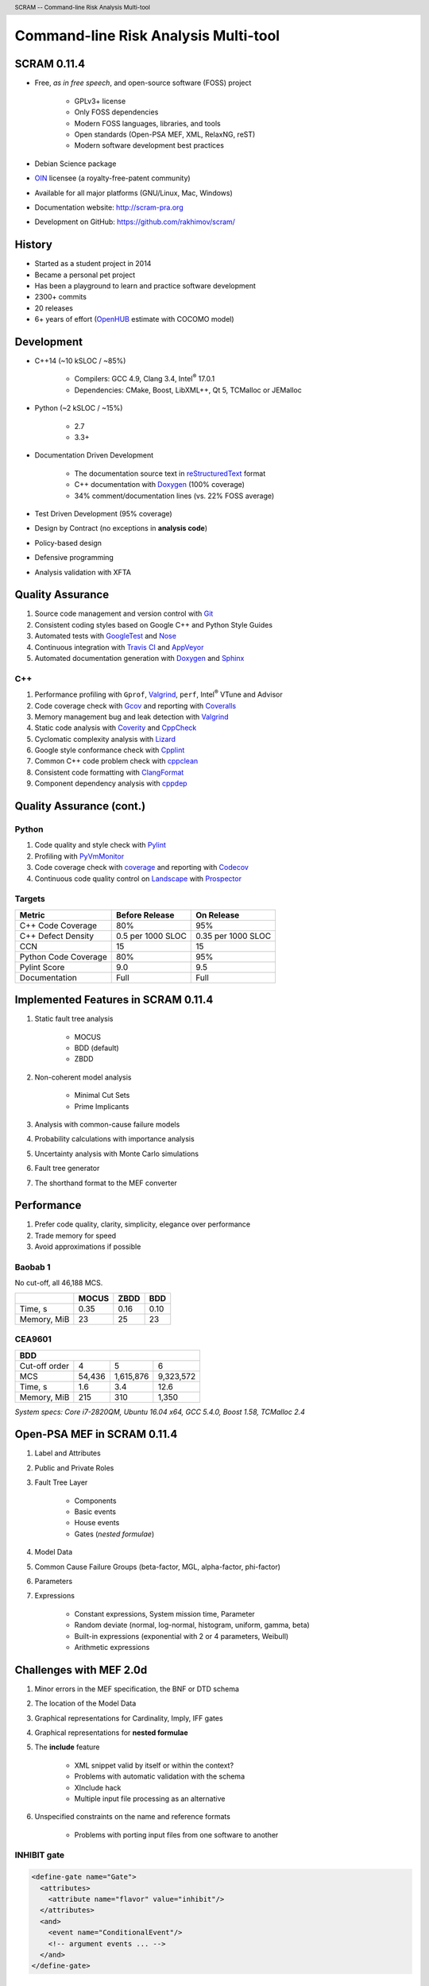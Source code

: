 .. header:: SCRAM -- Command-line Risk Analysis Multi-tool
.. footer:: ###Page### / ###Total###


#####################################
Command-line Risk Analysis Multi-tool
#####################################

SCRAM 0.11.4
============

- Free, *as in free speech*, and open-source software (FOSS) project

    * GPLv3+ license
    * Only FOSS dependencies
    * Modern FOSS languages, libraries, and tools
    * Open standards (Open-PSA MEF, XML, RelaxNG, reST)
    * Modern software development best practices

- Debian Science package
- `OIN <http://www.openinventionnetwork.com/>`_ licensee (a royalty-free-patent community)
- Available for all major platforms (GNU/Linux, Mac, Windows)
- Documentation website: http://scram-pra.org
- Development on GitHub: https://github.com/rakhimov/scram/


History
=======

- Started as a student project in 2014
- Became a personal pet project
- Has been a playground to learn and practice software development
- 2300+ commits
- 20 releases
- 6+ years of effort (OpenHUB_ estimate with COCOMO model)

.. image:: images/git-history.png
    :scale: 250 %

.. _OpenHUB: https://www.openhub.net/p/scram


Development
===========

- C++14 (~10 kSLOC / ~85%)

    * Compilers: GCC 4.9, Clang 3.4, Intel\ :sup:`®` 17.0.1
    * Dependencies: CMake, Boost, LibXML++, Qt 5, TCMalloc or JEMalloc

- Python (~2 kSLOC / ~15%)

    * 2.7
    * 3.3+

- Documentation Driven Development

    * The documentation source text in reStructuredText_ format
    * C++ documentation with Doxygen_ (100% coverage)
    * 34% comment/documentation lines (vs. 22% FOSS average)

- Test Driven Development (95% coverage)
- Design by Contract (no exceptions in **analysis code**)
- Policy-based design
- Defensive programming
- Analysis validation with XFTA

.. _reStructuredText: http://docutils.sourceforge.net/rst.html


Quality Assurance
=================

#. Source code management and version control with Git_
#. Consistent coding styles based on Google C++ and Python Style Guides
#. Automated tests with GoogleTest_ and Nose_
#. Continuous integration with `Travis CI`_ and AppVeyor_
#. Automated documentation generation with Doxygen_ and Sphinx_

.. _Git: https://git-scm.com/
.. _GoogleTest: https://github.com/google/googletest
.. _Nose: https://nose.readthedocs.org/en/latest/
.. _Travis CI: https://travis-ci.org/
.. _AppVeyor: https://ci.appveyor.com/
.. _Doxygen: http://doxygen.org/
.. _Sphinx: http://sphinx-doc.org/


C++
---

#. Performance profiling with ``Gprof``, Valgrind_, ``perf``,
   Intel\ :sup:`®` VTune and Advisor
#. Code coverage check with Gcov_ and reporting with Coveralls_
#. Memory management bug and leak detection with Valgrind_
#. Static code analysis with Coverity_ and CppCheck_
#. Cyclomatic complexity analysis with Lizard_
#. Google style conformance check with Cpplint_
#. Common C++ code problem check with cppclean_
#. Consistent code formatting with ClangFormat_
#. Component dependency analysis with cppdep_

.. _Gcov: https://gcc.gnu.org/onlinedocs/gcc/Gcov.html
.. _Coveralls: https://coveralls.io/
.. _Valgrind: http://valgrind.org/
.. _Coverity: https://scan.coverity.com/projects/2555
.. _CppCheck: https://github.com/danmar/cppcheck/
.. _Lizard: https://github.com/terryyin/lizard
.. _Cpplint: https://github.com/theandrewdavis/cpplint
.. _cppclean: https://github.com/myint/cppclean
.. _ClangFormat: http://clang.llvm.org/docs/ClangFormat.html
.. _cppdep: https://pypi.python.org/pypi/cppdep


Quality Assurance (cont.)
=========================

Python
------

#. Code quality and style check with Pylint_
#. Profiling with PyVmMonitor_
#. Code coverage check with coverage_ and reporting with Codecov_
#. Continuous code quality control on Landscape_ with Prospector_

.. _Pylint: http://www.pylint.org/
.. _PyVmMonitor: http://www.pyvmmonitor.com/
.. _coverage: http://nedbatchelder.com/code/coverage/
.. _Codecov: https://codecov.io/
.. _Landscape: https://landscape.io/
.. _Prospector: https://github.com/landscapeio/prospector


Targets
-------

====================   ==================   ==================
Metric                 Before Release       On Release
====================   ==================   ==================
C++ Code Coverage      80%                  95%
C++ Defect Density     0.5 per 1000 SLOC    0.35 per 1000 SLOC
CCN                    15                   15
Python Code Coverage   80%                  95%
Pylint Score           9.0                  9.5
Documentation          Full                 Full
====================   ==================   ==================


Implemented Features in SCRAM 0.11.4
====================================

#. Static fault tree analysis

    * MOCUS
    * BDD (default)
    * ZBDD

#. Non-coherent model analysis

    * Minimal Cut Sets
    * Prime Implicants

#. Analysis with common-cause failure models
#. Probability calculations with importance analysis
#. Uncertainty analysis with Monte Carlo simulations
#. Fault tree generator
#. The shorthand format to the MEF converter


Performance
===========

#. Prefer code quality, clarity, simplicity, elegance over performance
#. Trade memory for speed
#. Avoid approximations if possible

Baobab 1
--------

No cut-off, all 46,188 MCS.

+--------------+--------+-------+-------+
|              | MOCUS  | ZBDD  | BDD   |
+==============+========+=======+=======+
| Time, s      | 0.35   | 0.16  | 0.10  |
+--------------+--------+-------+-------+
| Memory, MiB  | 23     | 25    | 23    |
+--------------+--------+-------+-------+

CEA9601
-------

+-------------------------------------------------+
| BDD                                             |
+================+========+===========+===========+
| Cut-off order  | 4      | 5         | 6         |
+----------------+--------+-----------+-----------+
| MCS            | 54,436 | 1,615,876 | 9,323,572 |
+----------------+--------+-----------+-----------+
| Time, s        | 1.6    | 3.4       | 12.6      |
+----------------+--------+-----------+-----------+
| Memory, MiB    | 215    | 310       | 1,350     |
+----------------+--------+-----------+-----------+

.. class:: comment

*System specs: Core i7-2820QM, Ubuntu 16.04 x64, GCC 5.4.0, Boost 1.58, TCMalloc 2.4*


Open-PSA MEF in SCRAM 0.11.4
============================

#. Label and Attributes
#. Public and Private Roles
#. Fault Tree Layer

    * Components
    * Basic events
    * House events
    * Gates (*nested formulae*)

#. Model Data
#. Common Cause Failure Groups (beta-factor, MGL, alpha-factor, phi-factor)
#. Parameters
#. Expressions

    * Constant expressions, System mission time, Parameter
    * Random deviate (normal, log-normal, histogram, uniform, gamma, beta)
    * Built-in expressions (exponential with 2 or 4 parameters, Weibull)
    * Arithmetic expressions


Challenges with MEF 2.0d
========================

#. Minor errors in the MEF specification, the BNF or DTD schema
#. The location of the Model Data
#. Graphical representations for Cardinality, Imply, IFF gates
#. Graphical representations for **nested formulae**
#. The **include** feature

    * XML snippet valid by itself or within the context?
    * Problems with automatic validation with the schema
    * XInclude hack
    * Multiple input file processing as an alternative

#. Unspecified constraints on the name and reference formats

    * Problems with porting input files from one software to another


.. raw:: pdf

    PageBreak

INHIBIT gate
------------

.. code-block:: xml

  <define-gate name="Gate">
    <attributes>
      <attribute name="flavor" value="inhibit"/>
    </attributes>
    <and>
      <event name="ConditionalEvent"/>
      <!-- argument events ... -->
    </and>
  </define-gate>


CONDITIONAL event
-----------------

.. code-block:: xml

  <define-basic-event name="ConditionalEvent">
    <attributes>
      <attribute name="flavor" value="conditional"/>
    </attributes>
    <float value="0.4"/>
  </define-basic-event>


.. raw:: pdf

    PageBreak

UNDEVELOPED event
-----------------

.. code-block:: xml

  <define-basic-event name="Undeveloped">
    <attributes>
      <attribute name="flavor" value="undeveloped"/>
    </attributes>
    <float value="0.5"/>
  </define-basic-event>


Challenges (cont.)
==================

*atleast* gate
---------------

#. Many other names: Vote, Voting, Voting-OR, Combination, Combo, K/N, OR-MORE

   - OR-LESS, *atmost*: @\ :sup:`<=`\ (k/n, [x\ :sub:`i`\ ]) = @\ :sup:`>=`\ (n-k/n, [x'\ :sub:`i`\ ])

#. API: Atleast vs. AtLeast, atleast vs. at_least, ATLEAST vs. AT_LEAST

XML MEF report file size
------------------------

- ~50x compression with ``gzip``
- Reading with SAX parsers
- HDF5 or SQL database as an alternative
- Some binary format based on ZBDD serialization (probably, the most space efficient)

+-------------------------------------------------+
| CEA9601 Report                                  |
+================+========+===========+===========+
| Cut-off order  | 4      | 5         | 6         |
+----------------+--------+-----------+-----------+
| MCS            | 54,436 | 1,615,876 | 9,323,572 |
+----------------+--------+-----------+-----------+
| Reporting, s   | < 0.05 | 2.6       | 17.5      |
+----------------+--------+-----------+-----------+
| XML size, MB   | 9.3    | 329       | 2,200     |
+----------------+--------+-----------+-----------+

.. raw:: pdf

    PageBreak

Report CCF events in products
-----------------------------

.. code-block:: xml

  <results>
    <sum-of-products name="TopEvent" basic-events="6" products="6">
      <product order="2">
        <ccf-event ccf-group="Pumps" order="1" group-size="2">
          <basic-event name="PumpTwo"/>
        </ccf-event>
        <!-- ... -->
      </product>
    <!-- ... -->
    </sum-of-products>
  </results>


.. raw:: pdf

    PageBreak

Report importance factors
-------------------------

.. code-block:: xml

  <results>
    <importance name="TopEvent" basic-events="4">
      <basic-event name="Pump" MIF="0.4" CIF="0.4" DIF="0.8" RAW="1.2" RRW="1.7"/>
      <basic-event name="Valve" MIF="0.4" CIF="0.4" DIF="0.8" RAW="1.2" RRW="1.7"/>
      <!-- ... -->
    </importance>
  </results>


.. raw:: pdf

    PageBreak titlePage

.. class:: title

Proposals to the Open-PSA MEF

.. raw:: pdf

    PageBreak cutePage


Host the MEF standard on GitHub
===============================

For the Open-PSA
----------------

#. |opsa| rganization: https://github.com/open-psa/
#. Easy collaboration (more volunteers!)
#. Issue tracking
#. Free web-site hosting
#. Many more free perks for the project

For the Community
-----------------

#. SCRAM and other FOSS projects as test-beds and early feedback for MEF features
#. Scripts to convert inputs from other formats to the MEF
#. Move the validation schema from SCRAM to the MEF public repository
#. Provide validation input (fault tree, event tree, etc.) for implementers

Extra
-----

#. Mailing lists for discussions (e.g., Google groups)

.. |opsa| image:: images/opsa_white.png

Specification for the Name format
=================================

#. Case-sensitive or case-agnostic (simplifies code for l10n/i18n)
#. Insensitive to leading and trailing whitespace characters (trim)
#. Consistent with `XML NCName datatype`_

    * The first character must be alphabetic.
    * May contain alphanumeric characters and special characters like ``_``, ``-``.
    * No whitespace or other special characters like ``:``, ``,``, ``/``, etc.

#. No double dashes ``--``
#. No trailing dash
#. No periods ``.``

    * Reserved for the Reference format, i.e., ``fault_tree.component.event``

.. _XML NCName datatype:
    http://stackoverflow.com/questions/1631396/what-is-an-xsncname-type-and-when-should-it-be-used

.. code-block:: xml

  <define name="Identifier">
    <data type="NCName">
      <param name="pattern">[^\-.]+(-[^\-.]+)*</param>
    </data>
  </define>


RelaxNG Schema
==============

* Simpler than ``XSD``
* Automated conversion to ``XSD`` with trang_
* It's ready *for 2.0d*:
  `MEF RelaxNG Schema <https://github.com/rakhimov/scram/blob/master/share/open-psa/mef.rng>`_,
  `MEF RelaxNG Compact Schema <https://github.com/rakhimov/scram/blob/master/share/open-psa/mef.rnc>`_


*RelaxNG Compact (looks like the BNF!)*

.. code-block:: rnc

  gate-definition =
    element define-gate { name, role?, label?, attributes?, formula }


*RelaxNG*

.. code-block:: xml

  <define name="gate-definition">
    <element name="define-gate">
      <ref name="name"/>
      <optional> <ref name="role"/> </optional>
      <optional> <ref name="label"/> </optional>
      <optional> <ref name="attributes"/> </optional>
      <ref name="formula"/>
    </element>
  </define>

.. _trang: http://www.thaiopensource.com/relaxng/trang.html


.. raw:: pdf

    PageBreak

.. code-block:: rst

    reStructuredText
    ================

    #. **Powerful** *markup* language
        - documentation
        - website
        - publishing
    #. Easier\ :sup:`super` than ``LaTeX``
    #. Supports inline ``LaTeX``, ``html``, image, code ... with Sphinx_

        .. math:: \frac{ \sum_{t=0}^{N}f(t,k) }{N}

    #. Automated conversion to ``html``, ``LaTeX``, ``pdf``, ...
    #. Automatic generation of the MEF documentation website

    +--------------+--------+
    | Table        | Head   |
    +==============+========+
    | Data         | entry  |
    +--------------+--------+

    .. _Sphinx: http://sphinx-doc.org/


reStructuredText
================

#. **Powerful** *markup* language

    - documentation
    - website
    - publishing

#. Easier\ :sup:`super` than ``LaTeX``
#. Supports inline ``LaTeX``, ``html``, image, code ... with Sphinx_

    .. math::
        \frac{ \sum_{t=0}^{N}f(t,k) }{N}

#. Automated conversion to ``html``, ``LaTeX``, ``pdf``, ...
#. Automatic generation of the MEF documentation website

+--------------+--------+
| Table        | head   |
+==============+========+
| Data         | entry  |
+--------------+--------+


Oops!
=====

Floating point number format
----------------------------

XML Schema Part 2: Datatypes Second Edition, `Lexical representation (§3.2.3.1)`_
    **decimal** has a lexical representation consisting of a finite-length sequence
    of decimal digits (#x30-#x39) separated by a **period** as a decimal indicator.
    An optional leading sign is allowed. If the sign is omitted, "+" is assumed.
    Leading and trailing zeroes are optional. If the fractional part is zero,
    the period and following zero(es) can be omitted.
    For example: -1.23, 12678967.543233, +100000.00, 210.

.. _`Lexical representation (§3.2.3.1)`:
    https://www.w3.org/TR/xmlschema-2/#decimal-lexical-representation


.. raw:: pdf

    PageBreak endPage

.. class:: title

"Nothing is worse than having an itch you can never scratch."

.. class:: attribution

-- Leon Kowalski, *Blade Runner*
